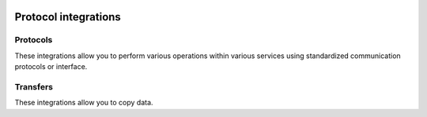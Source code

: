  .. Licensed to the Apache Software Foundation (ASF) under one
    or more contributor license agreements.  See the NOTICE file
    distributed with this work for additional information
    regarding copyright ownership.  The ASF licenses this file
    to you under the Apache License, Version 2.0 (the
    "License"); you may not use this file except in compliance
    with the License.  You may obtain a copy of the License at

 ..   http://www.apache.org/licenses/LICENSE-2.0

 .. Unless required by applicable law or agreed to in writing,
    software distributed under the License is distributed on an
    "AS IS" BASIS, WITHOUT WARRANTIES OR CONDITIONS OF ANY
    KIND, either express or implied.  See the License for the
    specific language governing permissions and limitations
    under the License.

Protocol integrations
---------------------

Protocols
'''''''''

These integrations allow you to perform various operations within various services using standardized
communication protocols or interface.

.. operators-hooks-ref::
   :tags: protocol
   :header-separator: "

Transfers
'''''''''

These integrations allow you to copy data.

.. transfers-ref::
   :tags: protocol
   :header-separator: "
